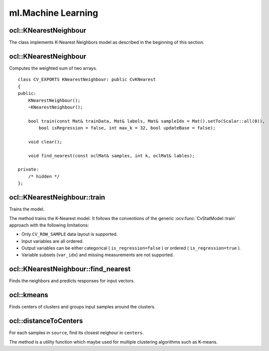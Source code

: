 ml.Machine Learning
=============================

.. highlight:: cpp

ocl::KNearestNeighbour
--------------------------
.. ocv:class:: ocl::KNearestNeighbour : public ocl::CvKNearest

The class implements K-Nearest Neighbors model as described in the beginning of this section.

ocl::KNearestNeighbour
--------------------------
Computes the weighted sum of two arrays. ::

    class CV_EXPORTS KNearestNeighbour: public CvKNearest
    {
    public:
        KNearestNeighbour();
        ~KNearestNeighbour();

        bool train(const Mat& trainData, Mat& labels, Mat& sampleIdx = Mat().setTo(Scalar::all(0)),
            bool isRegression = false, int max_k = 32, bool updateBase = false);

        void clear();

        void find_nearest(const oclMat& samples, int k, oclMat& lables);

    private:
        /* hidden */
    };

ocl::KNearestNeighbour::train
---------------------------------
Trains the model.

.. ocv:function:: bool ocl::KNearestNeighbour::train(const Mat& trainData, Mat& labels, Mat& sampleIdx = Mat().setTo(Scalar::all(0)), bool isRegression = false, int max_k = 32, bool updateBase = false)

    :param isRegression: Type of the problem: ``true`` for regression and ``false`` for classification.

    :param maxK: Number of maximum neighbors that may be passed to the method :ocv:func:`CvKNearest::find_nearest`.

    :param updateBase: Specifies whether the model is trained from scratch (``update_base=false``), or it is updated using the new training data (``update_base=true``). In the latter case, the parameter ``maxK`` must not be larger than the original value.

The method trains the K-Nearest model. It follows the conventions of the generic :ocv:func:`CvStatModel::train` approach with the following limitations:

* Only ``CV_ROW_SAMPLE`` data layout is supported.
* Input variables are all ordered.
* Output variables can be either categorical ( ``is_regression=false`` ) or ordered ( ``is_regression=true`` ).
* Variable subsets (``var_idx``) and missing measurements are not supported.

ocl::KNearestNeighbour::find_nearest
----------------------------------------
Finds the neighbors and predicts responses for input vectors.

.. ocv:function:: void ocl::KNearestNeighbour::find_nearest(const oclMat& samples, int k, oclMat& lables )

    :param samples: Input samples stored by rows. It is a single-precision floating-point matrix of :math:`number\_of\_samples \times number\_of\_features` size.

    :param k: Number of used nearest neighbors. It must satisfy constraint: :math:`k \le` :ocv:func:`CvKNearest::get_max_k`.

    :param labels: Vector with results of prediction (regression or classification) for each input sample. It is a single-precision floating-point vector with ``number_of_samples`` elements.

ocl::kmeans
---------------
Finds centers of clusters and groups input samples around the clusters.

.. ocv:function:: double ocl::kmeans(const oclMat &src, int K, oclMat &bestLabels, TermCriteria criteria, int attemps, int flags, oclMat &centers)

    :param src: Floating-point matrix of input samples, one row per sample.

    :param K: Number of clusters to split the set by.

    :param bestLabels: Input/output integer array that stores the cluster indices for every sample.

    :param criteria: The algorithm termination criteria, that is, the maximum number of iterations and/or the desired accuracy. The accuracy is specified as ``criteria.epsilon``. As soon as each of the cluster centers moves by less than ``criteria.epsilon`` on some iteration, the algorithm stops.

    :param attempts: Flag to specify the number of times the algorithm is executed using different initial labellings. The algorithm returns the labels that yield the best compactness (see the last function parameter).

    :param flags: Flag that can take the following values:

            * **KMEANS_RANDOM_CENTERS** Select random initial centers in each attempt.

            * **KMEANS_PP_CENTERS** Use ``kmeans++`` center initialization by Arthur and Vassilvitskii [Arthur2007].

            * **KMEANS_USE_INITIAL_LABELS** During the first (and possibly the only) attempt, use the user-supplied labels instead of computing them from the initial centers. For the second and further attempts, use the random or semi-random centers. Use one of  ``KMEANS_*_CENTERS``  flag to specify the exact method.

    :param centers: Output matrix of the cluster centers, one row per each cluster center.

ocl::distanceToCenters
----------------------
For each samples in ``source``, find its closest neighour in ``centers``.

.. ocv:function:: void ocl::distanceToCenters(oclMat &dists, oclMat &labels, const oclMat &src, const oclMat &centers, int distType = NORM_L2, const oclMat &indices = oclMat())

    :param dists: The output distances calculated from each sample to the best matched center.

    :param labels: The output index of best matched center for each row of sample.

    :param src: Floating-point matrix of input samples. One row per sample.

    :param centers: Floating-point matrix of center candidates. One row per center.

    :param distType: Distance metric to calculate distances. Supports ``NORM_L1`` and ``NORM_L2``.

    :param indices: Optional source indices. If not empty:

            * only the indexed source samples will be processed
            * outputs, i.e., ``dists`` and ``labels``, have the same size of indices
            * outputs are in the same order of indices instead of the order of src

The method is a utility function which maybe used for multiple clustering algorithms such as K-means.
